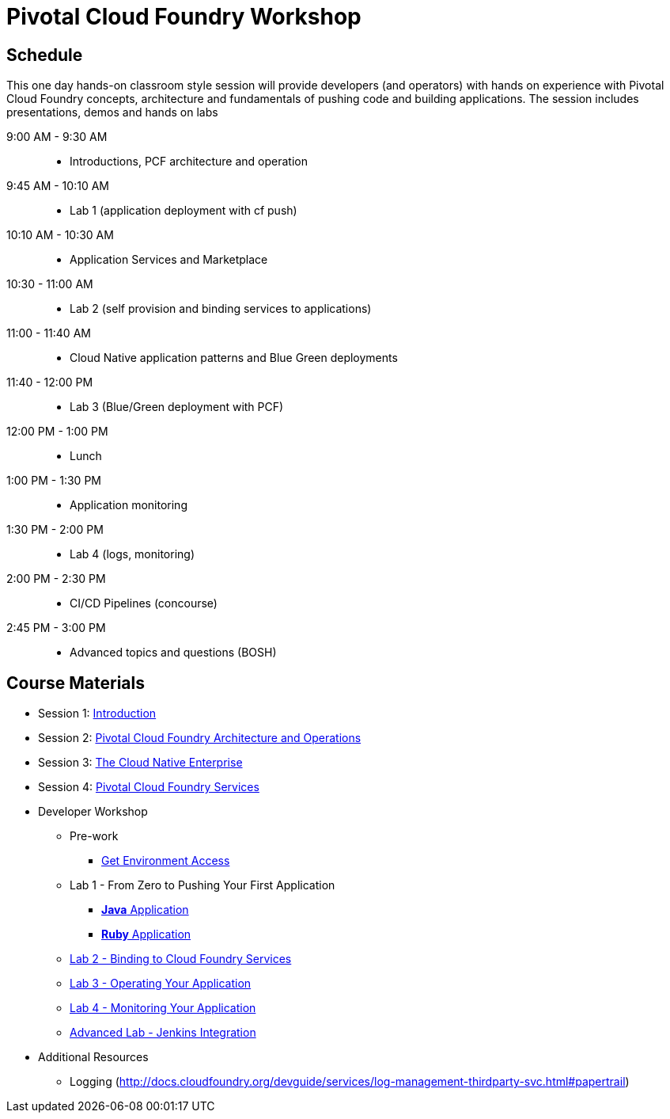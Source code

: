 = Pivotal Cloud Foundry Workshop

== Schedule

This one day hands-on classroom style session will provide developers (and operators) with hands on experience with Pivotal Cloud Foundry concepts, architecture and fundamentals of pushing code and building applications. The session includes presentations, demos and hands on labs

9:00 AM - 9:30 AM::
 * Introductions, PCF architecture and operation

9:45 AM - 10:10 AM::
 * Lab 1 (application deployment with cf push)
  
10:10 AM - 10:30 AM::
 * Application Services and Marketplace

10:30 - 11:00 AM::
 * Lab 2 (self provision and binding services to applications)
 
11:00 - 11:40 AM ::
  * Cloud Native application patterns and Blue Green deployments
  
11:40 - 12:00 PM::
  * Lab 3 (Blue/Green deployment with PCF)

12:00 PM - 1:00 PM:: 
  * Lunch
  
1:00 PM - 1:30 PM::
  * Application monitoring

1:30 PM - 2:00 PM::
  * Lab 4 (logs, monitoring)

2:00 PM - 2:30 PM::
  * CI/CD Pipelines (concourse)

2:45 PM - 3:00 PM::
  * Advanced topics and questions (BOSH) 
  
== Course Materials

* Session 1: link:presentations/Session_1_Introduction.pptx[Introduction]
* Session 2: link:presentations/Session_2_Architecture_And_Operations.pptx[Pivotal Cloud Foundry Architecture and Operations]
* Session 3: link:presentations/Session_3_Cloud_Native_Enterprise.pptx[The Cloud Native Enterprise]
* Session 4: link:presentations/Session_4_Services_Overview.pptx[Pivotal Cloud Foundry Services]

* Developer Workshop
** Pre-work
*** link:labs/labaccess.adoc[Get Environment Access]
** Lab 1 - From Zero to Pushing Your First Application
*** link:labs/lab1/lab.adoc[**Java** Application]
*** link:labs/lab1/lab-ruby.adoc[**Ruby** Application]
** link:labs/lab2/lab.adoc[Lab 2 - Binding to Cloud Foundry Services]
** link:labs/lab3/lab.adoc[Lab 3 - Operating Your Application]
** link:labs/lab4/lab.adoc[Lab 4 - Monitoring Your Application]
** link:labs/lab5/continuous-delivery-lab.adoc[Advanced Lab - Jenkins Integration]

* Additional Resources
** Logging (http://docs.cloudfoundry.org/devguide/services/log-management-thirdparty-svc.html#papertrail) 
